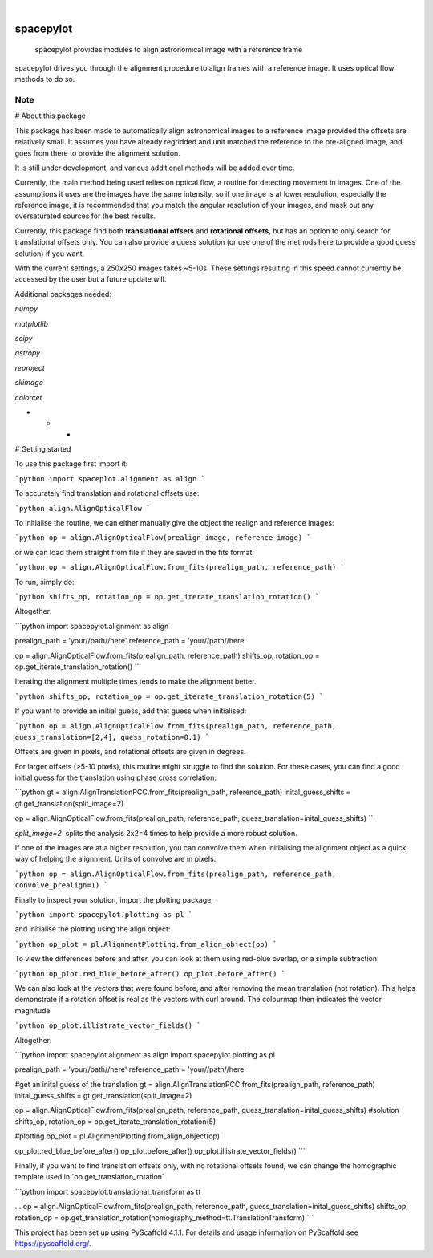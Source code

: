 .. These are examples of badges you might want to add to your README:
   please update the URLs accordingly

    .. image:: https://api.cirrus-ci.com/github/<USER>/spacepylot.svg?branch=main
        :alt: Built Status
        :target: https://cirrus-ci.com/github/<USER>/spacepylot
    .. image:: https://readthedocs.org/projects/spacepylot/badge/?version=latest
        :alt: ReadTheDocs
        :target: https://spacepylot.readthedocs.io/en/stable/
    .. image:: https://img.shields.io/coveralls/github/<USER>/spacepylot/main.svg
        :alt: Coveralls
        :target: https://coveralls.io/r/<USER>/spacepylot
    .. image:: https://img.shields.io/pypi/v/spacepylot.svg
        :alt: PyPI-Server
        :target: https://pypi.org/project/spacepylot/
    .. image:: https://img.shields.io/conda/vn/conda-forge/spacepylot.svg
        :alt: Conda-Forge
        :target: https://anaconda.org/conda-forge/spacepylot
    .. image:: https://pepy.tech/badge/spacepylot/month
        :alt: Monthly Downloads
        :target: https://pepy.tech/project/spacepylot
    .. image:: https://img.shields.io/twitter/url/http/shields.io.svg?style=social&label=Twitter
        :alt: Twitter
        :target: https://twitter.com/spacepylot

.. image:: https://img.shields.io/badge/-PyScaffold-005CA0?logo=pyscaffold
    :alt: Project generated with PyScaffold
    :target: https://pyscaffold.org/

|

==========
spacepylot
==========


    spacepylot provides modules to align astronomical image with a reference frame


spacepylot drives you through the alignment procedure to align frames with a reference image.
It uses optical flow methods to do so.


.. _pyscaffold-notes:

Note
====
# About this package

This package has been made to automatically align astronomical images to a reference image provided the offsets are relatively small. It assumes you have already regridded and unit matched the reference to the pre-aligned image, and goes from there to provide the alignment solution.

It is still under development, and various additional methods will be added over time.

Currently, the main method being used relies on optical flow, a routine for detecting movement in images. One of the assumptions it uses are the images have the same intensity, so if one image is at lower resolution, especially the reference image, it is recommended that you match the angular resolution of your images, and mask out any oversaturated sources for the best results.

Currently, this package find both **translational offsets** and **rotational offsets**, but has an option to only search for translational offsets only. You can also provide a guess solution (or use one of the methods here to provide a good guess solution) if you want.

With the current settings, a 250x250 images takes ~5-10s. These settings resulting in this speed cannot currently be accessed by the user but a future update will.

Additional packages needed:

`numpy`

`matplotlib`

`scipy`

`astropy`

`reproject`

`skimage`

`colorcet`

* * *

# Getting started

To use this package first import it:

```python
import spaceplot.alignment as align
```

To accurately find translation and rotational offsets use:

```python
align.AlignOpticalFlow
```

To initialise the routine, we can either manually give the object the realign and reference images:

```python
op = align.AlignOpticalFlow(prealign_image, reference_image)
```

or we can load them straight from file if they are saved in the fits format:

```python
op = align.AlignOpticalFlow.from_fits(prealign_path, reference_path)
```

To run, simply do:

```python
shifts_op, rotation_op = op.get_iterate_translation_rotation()
```

Altogether:

```python
import spacepylot.alignment as align

prealign_path = 'your//path//here'
reference_path = 'your//path//here'

op = align.AlignOpticalFlow.from_fits(prealign_path, reference_path)
shifts_op, rotation_op = op.get_iterate_translation_rotation()
```

Iterating the alignment multiple times tends to make the alignment better. 

```python
shifts_op, rotation_op = op.get_iterate_translation_rotation(5)
```

If you want to provide an initial guess, add that guess when initialised:

```python
op = align.AlignOpticalFlow.from_fits(prealign_path, reference_path, guess_translation=[2,4], guess_rotation=0.1)
```

Offsets are given in pixels, and rotational offsets are given in degrees.

For larger offsets (>5-10 pixels), this routine might struggle to find the solution. For these cases, you can find a good initial guess for the translation using phase cross correlation:

```python
gt = align.AlignTranslationPCC.from_fits(prealign_path, reference_path)
inital_guess_shifts = gt.get_translation(split_image=2)

op = align.AlignOpticalFlow.from_fits(prealign_path, reference_path, guess_translation=inital_guess_shifts)
```

`split_image=2`  splits the analysis 2x2=4 times to help provide a more robust solution.

If one of the images are at a higher resolution, you can convolve them when initialising the alignment object as a quick way of helping the alignment. Units of convolve are in pixels.

```python
op = align.AlignOpticalFlow.from_fits(prealign_path, reference_path, convolve_prealign=1)
```

Finally to inspect your solution, import the plotting package,

```python
import spacepylot.plotting as pl
```

and initialise the plotting using the align object:

```python
op_plot = pl.AlignmentPlotting.from_align_object(op)
```

To view the differences before and after, you can look at them using red-blue overlap, or a simple subtraction:

```python
op_plot.red_blue_before_after()
op_plot.before_after()
```

We can also look at the vectors that were found before, and after removing the mean translation (not rotation). This helps demonstrate if a rotation offset is real as the vectors with curl around. The colourmap then indicates the vector magnitude

```python
op_plot.illistrate_vector_fields()
```

Altogether:

```python
import spacepylot.alignment as align
import spacepylot.plotting as pl

prealign_path = 'your//path//here'
reference_path = 'your//path//here'

#get an inital guess of the translation
gt = align.AlignTranslationPCC.from_fits(prealign_path, reference_path)
inital_guess_shifts = gt.get_translation(split_image=2)

op = align.AlignOpticalFlow.from_fits(prealign_path, reference_path, guess_translation=inital_guess_shifts)
#solution
shifts_op, rotation_op = op.get_iterate_translation_rotation(5)

#plotting
op_plot = pl.AlignmentPlotting.from_align_object(op)

op_plot.red_blue_before_after()
op_plot.before_after()
op_plot.illistrate_vector_fields()
```

Finally, if you want to find translation offsets only, with no rotational offsets found, we can change the homographic template used in \`op.get\_translation\_rotation\`

```python
import spacepylot.translational_transform as tt

...
op = align.AlignOpticalFlow.from_fits(prealign_path, reference_path, guess_translation=inital_guess_shifts)
shifts_op, rotation_op = op.get_translation_rotation(homography_method=tt.TranslationTransform)
```

This project has been set up using PyScaffold 4.1.1. For details and usage
information on PyScaffold see https://pyscaffold.org/.

